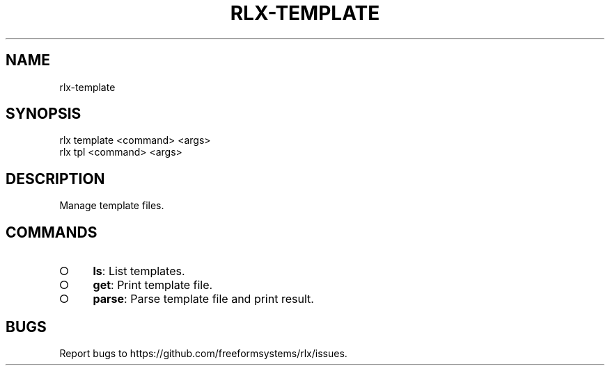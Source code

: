 .TH "RLX-TEMPLATE" "1" "August 2014" "rlx-template 0.1.58" "User Commands"
.SH "NAME"
rlx-template
.SH "SYNOPSIS"

.SP
rlx template <command> <args>
.br
rlx tpl <command> <args>
.SH "DESCRIPTION"
.PP
Manage template files.
.SH "COMMANDS"
.BL
.IP "\[ci]" 4
\fBls\fR: List templates.
.IP "\[ci]" 4
\fBget\fR: Print template file.
.IP "\[ci]" 4
\fBparse\fR: Parse template file and print result.
.EL
.SH "BUGS"
.PP
Report bugs to https://github.com/freeformsystems/rlx/issues.
